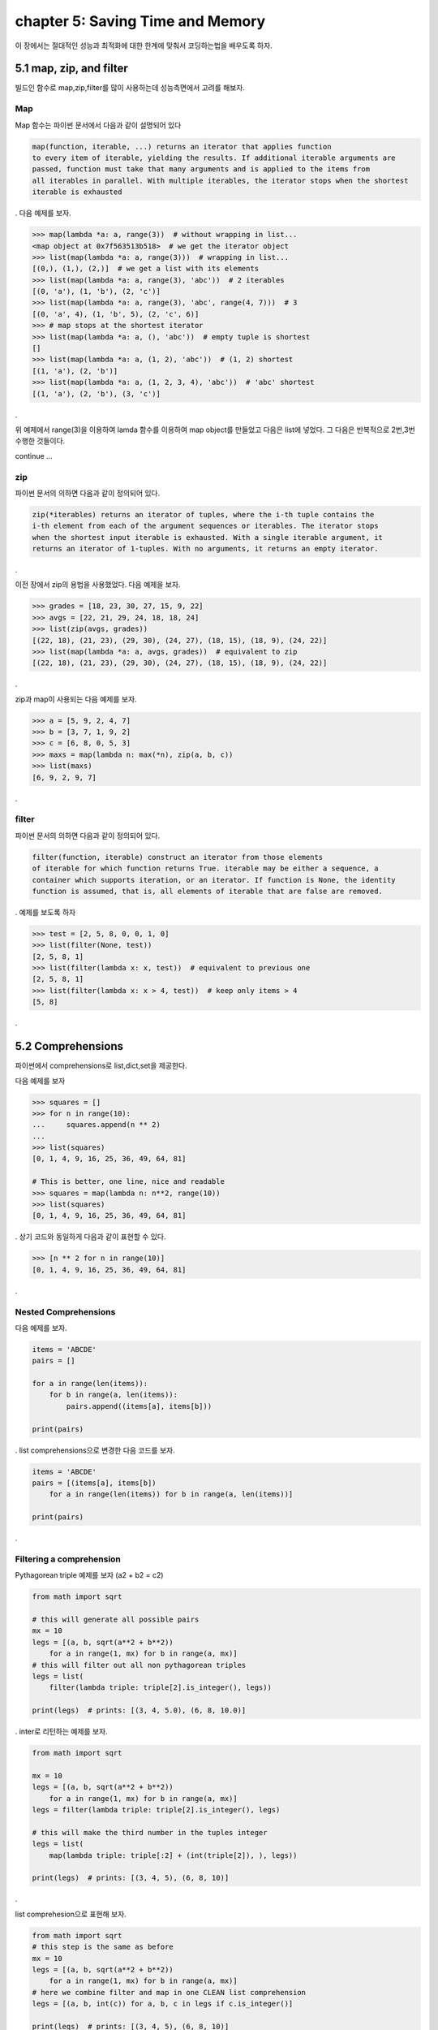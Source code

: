 chapter 5: Saving Time and Memory
==================================

이 장에서는 절대적인 성능과 최적화에 대한 한계에 맞춰서 코딩하는법을 배우도록 하자.



5.1 map, zip, and filter
----------------------------

빌드인 함수로 map,zip,filter를 많이 사용하는데 성능측면에서 고려를 해보자.

Map
~~~~~~~~~~~~~~~~
Map 함수는 파이썬 문서에서 다음과 같이 설명되어 있다

.. code-block:: python

    map(function, iterable, ...) returns an iterator that applies function
    to every item of iterable, yielding the results. If additional iterable arguments are
    passed, function must take that many arguments and is applied to the items from
    all iterables in parallel. With multiple iterables, the iterator stops when the shortest
    iterable is exhausted
.
다음 예제를 보자.

.. code-block:: python

    >>> map(lambda *a: a, range(3))  # without wrapping in list...
    <map object at 0x7f563513b518>  # we get the iterator object
    >>> list(map(lambda *a: a, range(3)))  # wrapping in list...
    [(0,), (1,), (2,)]  # we get a list with its elements
    >>> list(map(lambda *a: a, range(3), 'abc'))  # 2 iterables
    [(0, 'a'), (1, 'b'), (2, 'c')]
    >>> list(map(lambda *a: a, range(3), 'abc', range(4, 7)))  # 3
    [(0, 'a', 4), (1, 'b', 5), (2, 'c', 6)]
    >>> # map stops at the shortest iterator
    >>> list(map(lambda *a: a, (), 'abc'))  # empty tuple is shortest
    []
    >>> list(map(lambda *a: a, (1, 2), 'abc'))  # (1, 2) shortest
    [(1, 'a'), (2, 'b')]
    >>> list(map(lambda *a: a, (1, 2, 3, 4), 'abc'))  # 'abc' shortest
    [(1, 'a'), (2, 'b'), (3, 'c')]

.

위 예제에서 range(3)을 이용하여 lamda 함수를 이용하여 map object를 만들었고 다음은 list에 넣었다.
그 다음은 반복적으로 2번,3번 수행한 것들이다.

continue ...



zip
~~~~~~~~~~~~~~~~
파이썬 문서의 의하면 다음과 같이 정의되어 있다.

.. code-block:: python

    zip(*iterables) returns an iterator of tuples, where the i-th tuple contains the
    i-th element from each of the argument sequences or iterables. The iterator stops
    when the shortest input iterable is exhausted. With a single iterable argument, it
    returns an iterator of 1-tuples. With no arguments, it returns an empty iterator.
.


이전 장에서 zip의 용법을 사용했었다.
다음 예제을 보자.

.. code-block:: python

    >>> grades = [18, 23, 30, 27, 15, 9, 22]
    >>> avgs = [22, 21, 29, 24, 18, 18, 24]
    >>> list(zip(avgs, grades))
    [(22, 18), (21, 23), (29, 30), (24, 27), (18, 15), (18, 9), (24, 22)]
    >>> list(map(lambda *a: a, avgs, grades))  # equivalent to zip
    [(22, 18), (21, 23), (29, 30), (24, 27), (18, 15), (18, 9), (24, 22)]
.

zip과 map이 사용되는 다음 예제를 보자.

.. code-block:: python

    >>> a = [5, 9, 2, 4, 7]
    >>> b = [3, 7, 1, 9, 2]
    >>> c = [6, 8, 0, 5, 3]
    >>> maxs = map(lambda n: max(*n), zip(a, b, c))
    >>> list(maxs)
    [6, 9, 2, 9, 7]
.


filter
~~~~~~~~~~~~~~~~
파이썬 문서의 의하면 다음과 같이 정의되어 있다.

.. code-block:: python

    filter(function, iterable) construct an iterator from those elements
    of iterable for which function returns True. iterable may be either a sequence, a
    container which supports iteration, or an iterator. If function is None, the identity
    function is assumed, that is, all elements of iterable that are false are removed.
.
예제를 보도록 하자

.. code-block:: python

    >>> test = [2, 5, 8, 0, 0, 1, 0]
    >>> list(filter(None, test))
    [2, 5, 8, 1]
    >>> list(filter(lambda x: x, test))  # equivalent to previous one
    [2, 5, 8, 1]
    >>> list(filter(lambda x: x > 4, test))  # keep only items > 4
    [5, 8]
.





5.2 Comprehensions
-------------------
파이썬에서 comprehensions로 list,dict,set을 제공한다.

다음 예제를 보자

.. code-block:: python

    >>> squares = []
    >>> for n in range(10):
    ...     squares.append(n ** 2)
    ...
    >>> list(squares)
    [0, 1, 4, 9, 16, 25, 36, 49, 64, 81]

    # This is better, one line, nice and readable
    >>> squares = map(lambda n: n**2, range(10))
    >>> list(squares)
    [0, 1, 4, 9, 16, 25, 36, 49, 64, 81]

.
상기 코드와 동일하게 다음과 같이 표현할 수 있다.

.. code-block:: python

    >>> [n ** 2 for n in range(10)]
    [0, 1, 4, 9, 16, 25, 36, 49, 64, 81]

.


Nested Comprehensions
~~~~~~~~~~~~~~~~~~~~~~~~~

다음 예제를 보자.

.. code-block:: python

    items = 'ABCDE'
    pairs = []

    for a in range(len(items)):
        for b in range(a, len(items)):
            pairs.append((items[a], items[b]))

    print(pairs)

.
list comprehensions으로 변경한 다음 코드를 보자.

.. code-block:: python

    items = 'ABCDE'
    pairs = [(items[a], items[b])
        for a in range(len(items)) for b in range(a, len(items))]

    print(pairs)
.

Filtering a comprehension
~~~~~~~~~~~~~~~~~~~~~~~~~~~~~

Pythagorean triple 예제를 보자 (a2 + b2 = c2)

.. code-block:: python

    from math import sqrt

    # this will generate all possible pairs
    mx = 10
    legs = [(a, b, sqrt(a**2 + b**2))
        for a in range(1, mx) for b in range(a, mx)]
    # this will filter out all non pythagorean triples
    legs = list(
        filter(lambda triple: triple[2].is_integer(), legs))

    print(legs)  # prints: [(3, 4, 5.0), (6, 8, 10.0)]
.
inter로 리턴하는 예제를 보자.

.. code-block:: python

    from math import sqrt

    mx = 10
    legs = [(a, b, sqrt(a**2 + b**2))
        for a in range(1, mx) for b in range(a, mx)]
    legs = filter(lambda triple: triple[2].is_integer(), legs)

    # this will make the third number in the tuples integer
    legs = list(
        map(lambda triple: triple[:2] + (int(triple[2]), ), legs))

    print(legs)  # prints: [(3, 4, 5), (6, 8, 10)]
.

list comprehesion으로 표현해 보자.

.. code-block:: python

    from math import sqrt
    # this step is the same as before
    mx = 10
    legs = [(a, b, sqrt(a**2 + b**2))
        for a in range(1, mx) for b in range(a, mx)]
    # here we combine filter and map in one CLEAN list comprehension
    legs = [(a, b, int(c)) for a, b, c in legs if c.is_integer()]

    print(legs)  # prints: [(3, 4, 5), (6, 8, 10)]
.








5.3 Generators
-------------------




5.4 Some performance considerations
-------------------




5.5 Don't overdo comprehensions and generators
-------------------



5.6 Name localization
-------------------



5.7 Generation behavior in built-ins
-------------------




5.8 One last example
-------------------




5.9 Summary
-------------------









